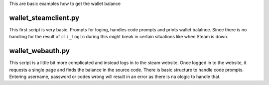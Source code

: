 This are basic examples how to get the wallet balance

wallet_steamclient.py
---------------------

This first script is very basic.
Prompts for loging, handles code prompts and prints wallet balalnce.
Since there is no handling for the result of ``cli_login`` during
this might break in certain situations like when Steam is down.

wallet_webauth.py
-----------------

This script is a little bit more complicated and instead logs in to the steam website.
Once logged in to the website, it requests a single page and finds the balance in the source code.
There is basic structure to handle code prompts.
Entering username, password or codes wrong will result in an error as there is na ologic to handle that.
